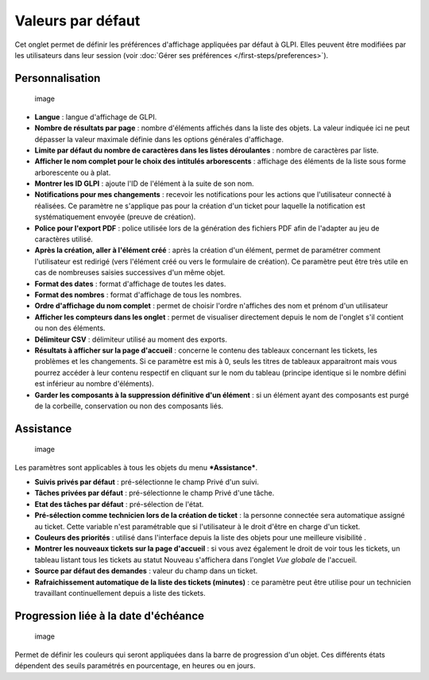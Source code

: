 Valeurs par défaut
==================

Cet onglet permet de définir les préférences d'affichage appliquées par défaut à GLPI. Elles peuvent être modifiées par les utilisateurs dans leur session (voir :doc:`Gérer ses préférences </first-steps/preferences>`).

Personnalisation
----------------

.. figure:: /modules/configuration/images/personnalisation.png
   :alt: image

   image

* **Langue** : langue d'affichage de GLPI.

* **Nombre de résultats par page** : nombre d'éléments affichés dans la liste des objets. La valeur indiquée ici ne peut dépasser la valeur maximale définie dans les options générales d'affichage.

* **Limite par défaut du nombre de caractères dans les listes déroulantes** : nombre de caractères par liste.

* **Afficher le nom complet pour le choix des intitulés arborescents** : affichage des éléments de la liste sous forme arborescente ou à plat.

* **Montrer les ID GLPI** : ajoute l'ID de l'élément à la suite de son nom.

* **Notifications pour mes changements** : recevoir les notifications pour les actions que l'utilisateur connecté à réalisées. Ce paramètre ne s'applique pas pour la création d'un ticket pour laquelle la notification est systématiquement envoyée (preuve de création).

* **Police pour l'export PDF** : police utilisée lors de la génération des fichiers PDF afin de l'adapter au jeu de caractères utilisé.

* **Après la création, aller à l'élément créé** : après la création d'un élément, permet de paramétrer comment l'utilisateur est redirigé (vers l'élément créé ou vers le formulaire de création). Ce paramètre peut être très utile en cas de nombreuses saisies successives d'un même objet.

* **Format des dates** : format d'affichage de toutes les dates.

* **Format des nombres** : format d'affichage de tous les nombres.

* **Ordre d'affichage du nom complet** : permet de choisir l'ordre n'affiches des nom et prénom d'un utilisateur

* **Afficher les compteurs dans les onglet** : permet de visualiser directement depuis le nom de l'onglet s'il contient ou non des éléments.

* **Délimiteur CSV** : délimiteur utilisé au moment des exports.

* **Résultats à afficher sur la page d'accueil** : concerne le contenu des tableaux concernant les tickets, les problèmes et les changements. Si ce paramètre est mis à 0, seuls les titres de tableaux apparaitront mais vous pourrez accéder à leur contenu respectif en cliquant sur le nom du tableau (principe identique si le nombre défini est inférieur au nombre d'éléments).

* **Garder les composants à la suppression définitive d'un élément** : si un élément ayant des composants est purgé de la corbeille, conservation ou non des composants liés.

Assistance
----------

.. figure:: /modules/configuration/images/pref-assistance.png
   :alt: image

   image

Les paramètres sont applicables à tous les objets du menu ***Assistance***.

* **Suivis privés par défaut** : pré-sélectionne le champ Privé d'un suivi.

* **Tâches privées par défaut** : pré-sélectionne le champ Privé d'une tâche.

* **Etat des tâches par défaut** : pré-sélection de l'état.

* **Pré-sélection comme technicien lors de la création de ticket** : la personne connectée sera automatique assigné au ticket. Cette variable n'est paramétrable que si l'utilisateur à le droit d'être en charge d'un ticket.

* **Couleurs des priorités** : utilisé dans l'interface depuis la liste des objets pour une meilleure visibilité .

* **Montrer les nouveaux tickets sur la page d'accueil** : si vous avez également le droit de voir tous les tickets, un tableau listant tous les tickets au statut Nouveau s'affichera dans l'onglet *Vue globale* de l'accueil.

* **Source par défaut des demandes** : valeur du champ dans un ticket.

* **Rafraichissement automatique de la liste des tickets (minutes)** : ce paramètre peut être utilise pour un technicien travaillant continuellement depuis a liste des tickets.

Progression liée à la date d'échéance
-------------------------------------

.. figure:: /modules/configuration/images/pref-duedate.png
   :alt: image

   image

Permet de définir les couleurs qui seront appliquées dans la barre de progression d'un objet. Ces différents états dépendent des seuils paramétrés en pourcentage, en heures ou en jours.

